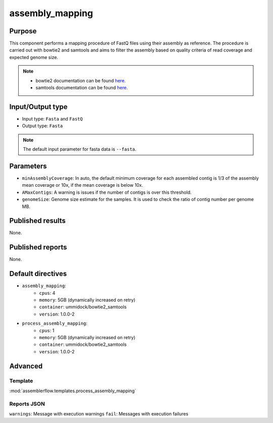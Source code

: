 assembly_mapping
================

Purpose
-------

This component performs a mapping procedure of FastQ files using their assembly
as reference. The procedure is carried out with bowtie2 and samtools and aims
to filter the assembly based on quality criteria of read coverage
and expected genome size.

.. note::
    - bowtie2 documentation can be found `here <http://bowtie-bio.sourceforge.net/bowtie2/manual.shtml>`_.
    - samtools documentation can be found `here <http://www.htslib.org/doc/samtools-1.2.html>`_.

Input/Output type
------------------

- Input type: ``Fasta`` and ``FastQ``
- Output type: ``Fasta``

.. note::
    The default input parameter for fasta data is ``--fasta``.

Parameters
----------

- ``minAssemblyCoverage``: In auto, the default minimum coverage for each
  assembled contig is 1/3 of the assembly mean coverage or 10x, if the mean
  coverage is below 10x.
- ``AMaxContigs``: A warning is issues if the number of contigs is over
  this threshold.
- ``genomeSize``: Genome size estimate for the samples. It is used to check
  the ratio of contig number per genome MB.

Published results
-----------------

None.

Published reports
-----------------

None.

Default directives
------------------

- ``assembly_mapping``:
    - ``cpus``: 4
    - ``memory``: 5GB (dynamically increased on retry)
    - ``container``: ummidock/bowtie2_samtools
    - ``version``: 1.0.0-2
- ``process_assembly_mapping``:
    - ``cpus``: 1
    - ``memory``: 5GB (dynamically increased on retry)
    - ``container``: ummidock/bowtie2_samtools
    - ``version``: 1.0.0-2

Advanced
--------

Template
^^^^^^^^

:mod:`assemblerflow.templates.process_assembly_mapping`

Reports JSON
^^^^^^^^^^^^

``warnings``: Message with execution warnings
``fail``: Messages with execution failures